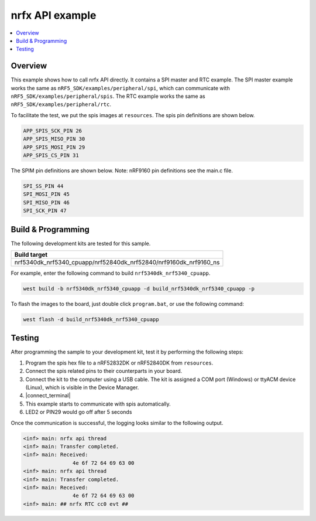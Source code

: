 .. nrfx_api:

nrfx API example
################

.. contents::
   :local:
   :depth: 2


Overview
********

This example shows how to call nrfx API directly. It contains a SPI master and RTC example. The SPI master example works the same as 
``nRF5_SDK/examples/peripheral/spi``, which can communicate with ``nRF5_SDK/examples/peripheral/spis``. The RTC example works the same as 
``nRF5_SDK/examples/peripheral/rtc``.

To facilitate the test, we put the spis images at ``resources``. The spis pin definitions are shown below.

.. code-block:: console

   APP_SPIS_SCK_PIN 26
   APP_SPIS_MISO_PIN 30
   APP_SPIS_MOSI_PIN 29
   APP_SPIS_CS_PIN 31
   
The SPIM pin definitions are shown below. Note: nRF9160 pin definitions see the main.c file.

.. code-block:: console

	SPI_SS_PIN 44
	SPI_MOSI_PIN 45
	SPI_MISO_PIN 46
	SPI_SCK_PIN 47

Build & Programming
*******************

The following development kits are tested for this sample.

+------------------------------------------------------------------+
|Build target                                                      +
+==================================================================+
|nrf5340dk_nrf5340_cpuapp/nrf52840dk_nrf52840/nrf9160dk_nrf9160_ns |
+------------------------------------------------------------------+

For example, enter the following command to build ``nrf5340dk_nrf5340_cpuapp``.

.. code-block:: console

   west build -b nrf5340dk_nrf5340_cpuapp -d build_nrf5340dk_nrf5340_cpuapp -p

To flash the images to the board, just double click ``program.bat``, or use the following command:

.. code-block:: console

   west flash -d build_nrf5340dk_nrf5340_cpuapp     

Testing
*******

After programming the sample to your development kit, test it by performing the following steps:

1. Program the spis hex file to a nRF52832DK or nRF52840DK from ``resources``. 
#. Connect the spis related pins to their counterparts in your board.
#. Connect the kit to the computer using a USB cable. The kit is assigned a COM port (Windows) or ttyACM device (Linux), which is visible in the Device Manager.
#. |connect_terminal|
#. This example starts to communicate with spis automatically.
#. LED2 or PIN29 would go off after 5 seconds

Once the communication is successful, the logging looks similar to the following output.

.. code-block:: console

	<inf> main: nrfx api thread
	<inf> main: Transfer completed.
	<inf> main: Received: 
			4e 6f 72 64 69 63 00
	<inf> main: nrfx api thread
	<inf> main: Transfer completed.
	<inf> main: Received: 
			4e 6f 72 64 69 63 00
	<inf> main: ## nrfx RTC cc0 evt ##
